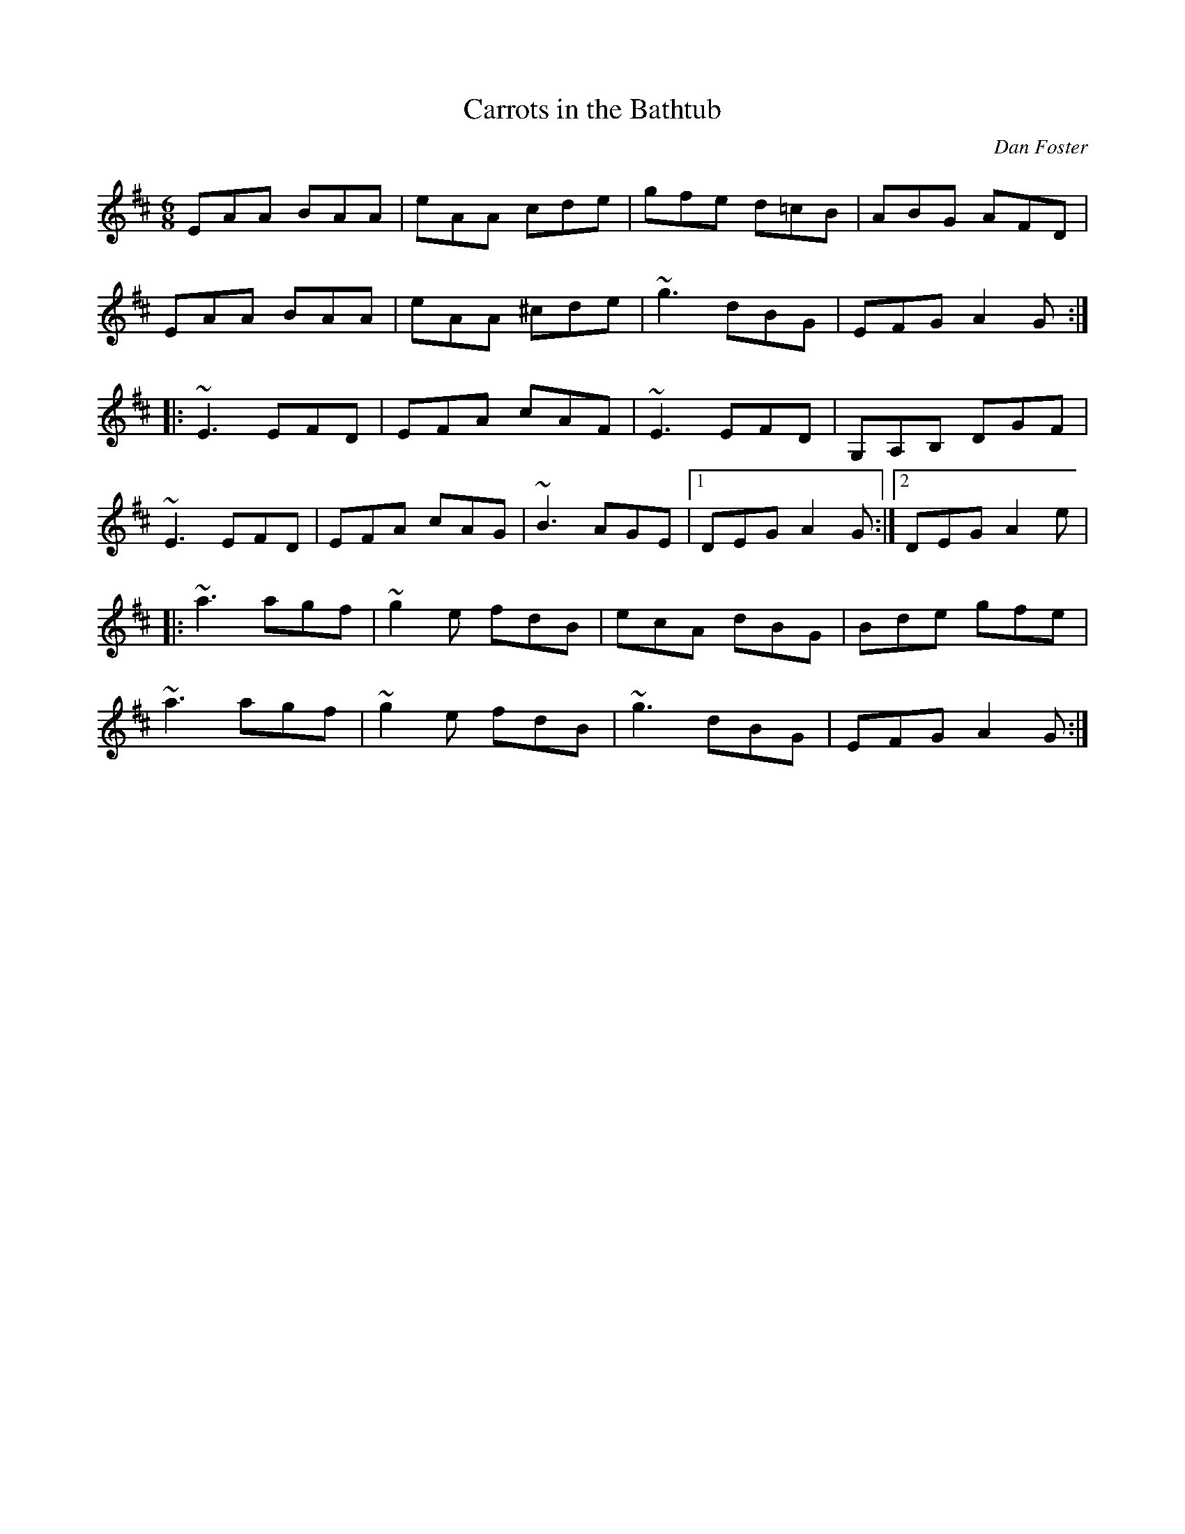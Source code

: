 X:1
T: Carrots in the Bathtub
L:1/8
C: Dan Foster
Z: Malcolm's Bothy
M:6/8
K:Amix
EAA BAA | eAA cde | gfe d=cB | ABG AFD |
EAA BAA | eAA ^cde | ~g3 dBG | EFG A2 G :|
|: ~E3 EFD | EFA cAF | ~E3 EFD | G,A,B, DGF |
~E3 EFD | EFA cAG | ~B3 AGE |1 DEG A2 G :|2 DEG A2 e|
|: ~a3 agf | ~g2 e fdB | ecA dBG | Bde gfe |
~a3 agf | ~g2 e fdB | ~g3 dBG | EFG A2 G :|
